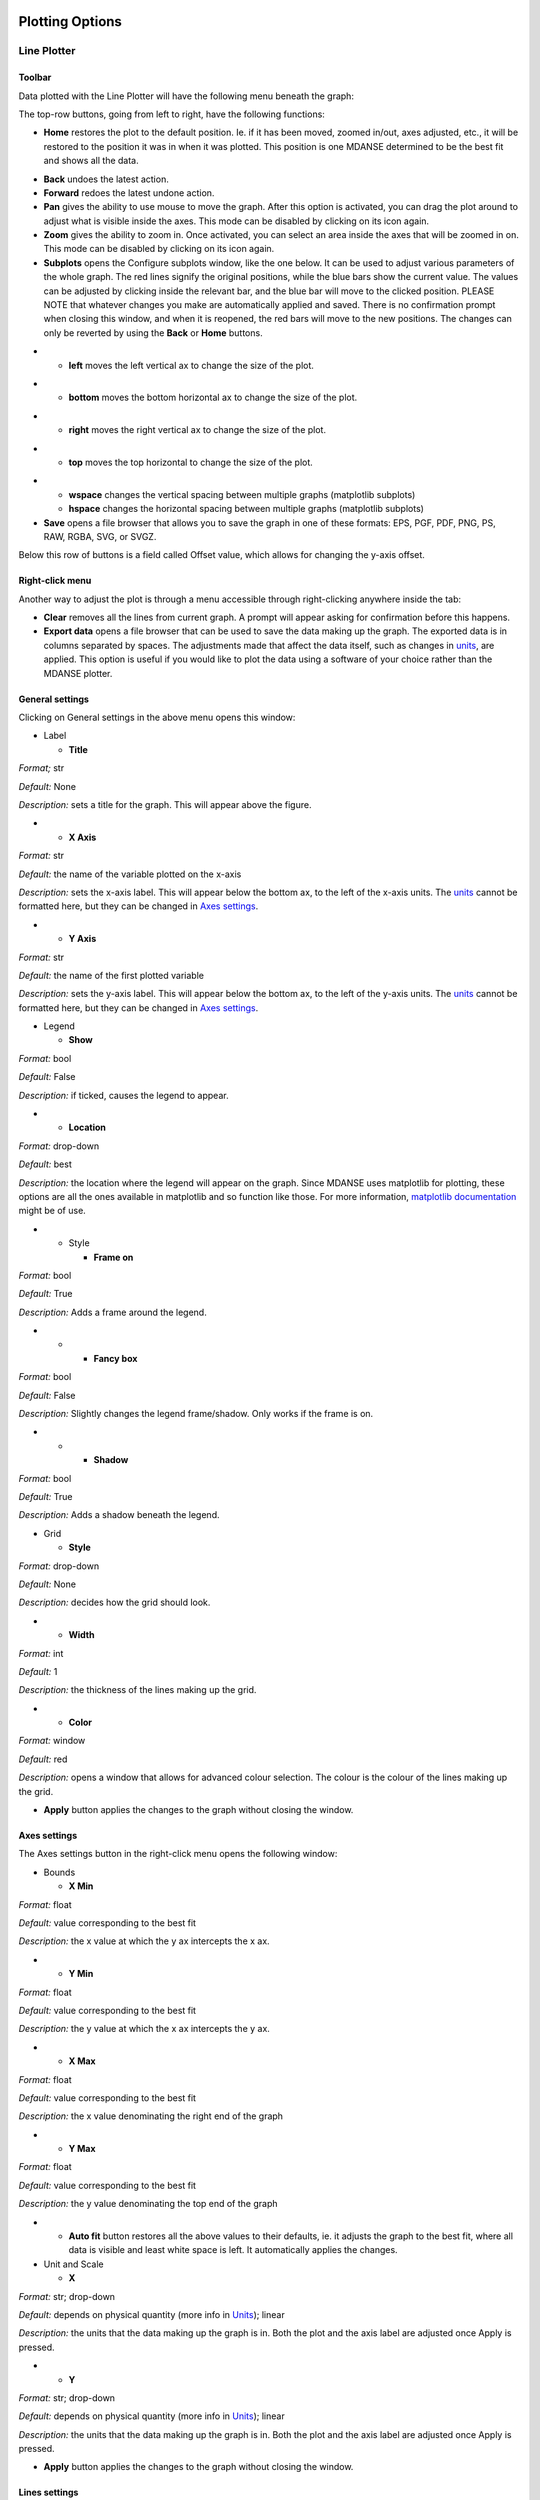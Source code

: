 
Plotting Options
================

Line Plotter
~~~~~~~~~~~~

.. _toolbar-1:

Toolbar
^^^^^^^

Data plotted with the Line Plotter will have the following menu beneath
the graph:

.. image:: ./Pictures/10000001000002990000003D4AC033C3BBE338C0.png
   :width: 15.921cm
   :height: 1.461cm

The top-row buttons, going from left to right, have the following
functions:

-  **Home** restores the plot to the default position. Ie. if it has
   been moved, zoomed in/out, axes adjusted, etc., it will be restored
   to the position it was in when it was plotted. This position is one
   MDANSE determined to be the best fit and shows all the data.

|image35|\ |image36|

-  **Back** undoes the latest action.
-  **Forward** redoes the latest undone action.
-  **Pan** gives the ability to use mouse to move the graph. After this
   option is activated, you can drag the plot around to adjust what is
   visible inside the axes. This mode can be disabled by clicking on its
   icon again.
-  **Zoom** gives the ability to zoom in. Once activated, you can select
   an area inside the axes that will be zoomed in on. This mode can be
   disabled by clicking on its icon again.
-  **Subplots** opens the Configure subplots window, like the one below.
   It can be used to adjust various parameters of the whole graph. The
   red lines signify the original positions, while the blue bars show
   the current value. The values can be adjusted by clicking inside the
   relevant bar, and the blue bar will move to the clicked position.
   PLEASE NOTE that whatever changes you make are automatically applied
   and saved. There is no confirmation prompt when closing this window,
   and when it is reopened, the red bars will move to the new positions.
   The changes can only be reverted by using the **Back** or **Home**
   buttons.

.. image:: ./Pictures/10000001000002510000013F4553775FDA154299.png
   :width: 13.033cm
   :height: 7.011cm

-  

   -  **left** moves the left vertical ax to change the size of the
      plot.

.. image:: ./Pictures/10000001000005A3000003AC767D18B87ADC83B7.png
   :width: 10.171cm
   :height: 6.625cm

-  

   -  **bottom** moves the bottom horizontal ax to change the size of
      the plot.

.. image:: ./Pictures/10000001000005A5000003B1932A4B476DA84F50.png
   :width: 10.202cm
   :height: 6.671cm

-  

   -  **right** moves the right vertical ax to change the size of the
      plot.

.. image:: ./Pictures/10000001000005A5000003ABB1E8E9831A8AAA00.png
   :width: 10.246cm
   :height: 6.659cm

-  

   -  **top** moves the top horizontal to change the size of the plot.

.. image:: ./Pictures/10000001000005A7000003ADE01DFF6A52D35724.png
   :width: 10.388cm
   :height: 6.754cm

-  

   -  **wspace** changes the vertical spacing between multiple graphs
      (matplotlib subplots)
   -  **hspace** changes the horizontal spacing between multiple graphs
      (matplotlib subplots)

-  **Save** opens a file browser that allows you to save the graph in
   one of these formats: EPS, PGF, PDF, PNG, PS, RAW, RGBA, SVG, or
   SVGZ.

Below this row of buttons is a field called Offset value, which allows
for changing the y-axis offset.

Right-click menu
^^^^^^^^^^^^^^^^

Another way to adjust the plot is through a menu accessible through
right-clicking anywhere inside the tab:

.. image:: ./Pictures/10000001000000B60000008C820D1B058CFA1617.png
   :width: 4.653cm
   :height: 3.514cm

-  **Clear** removes all the lines from current graph. A prompt will
   appear asking for confirmation before this happens.
-  **Export data** opens a file browser that can be used to save the
   data making up the graph. The exported data is in columns separated
   by spaces. The adjustments made that affect the data itself, such as
   changes in `units <#_Units>`__, are applied. This option is useful if
   you would like to plot the data using a software of your choice
   rather than the MDANSE plotter.

General settings
^^^^^^^^^^^^^^^^

Clicking on General settings in the above menu opens this window:

.. image:: ./Pictures/100000010000021E0000013CBE1FC154D5CE9300.png
   :width: 10.881cm
   :height: 6.244cm

-  Label

   -  **Title**

*Format;* str

*Default:* None

*Description:* sets a title for the graph. This will appear above the
figure.

-  

   -  **X Axis**

*Format:* str

*Default:* the name of the variable plotted on the x-axis

*Description:* sets the x-axis label. This will appear below the bottom
ax, to the left of the x-axis units. The `units <#_Units>`__ cannot be
formatted here, but they can be changed in `Axes
settings <#_Axes_settings>`__.

-  

   -  **Y Axis**

*Format:* str

*Default:* the name of the first plotted variable

*Description:* sets the y-axis label. This will appear below the bottom
ax, to the left of the y-axis units. The `units <#_Units>`__ cannot be
formatted here, but they can be changed in `Axes
settings <#_Axes_settings>`__.

-  Legend

   -  **Show**

*Format:* bool

*Default:* False

*Description:* if ticked, causes the legend to appear.

-  

   -  **Location**

*Format:* drop-down

*Default:* best

*Description:* the location where the legend will appear on the graph.
Since MDANSE uses matplotlib for plotting, these options are all the
ones available in matplotlib and so function like those. For more
information, `matplotlib
documentation <https://matplotlib.org/stable/api/_as_gen/matplotlib.pyplot.legend.html>`__
might be of use.

-  

   -  Style

      -  **Frame on**

*Format:* bool

*Default:* True

*Description:* Adds a frame around the legend.

-  

   -  

      -  **Fancy box**

*Format:* bool

*Default:* False

*Description:* Slightly changes the legend frame/shadow. Only works if
the frame is on.

-  

   -  

      -  **Shadow**

*Format:* bool

*Default:* True

*Description:* Adds a shadow beneath the legend.

-  Grid

   -  **Style**

*Format:* drop-down

*Default:* None

*Description:* decides how the grid should look.

-  

   -  **Width**

*Format:* int

*Default:* 1

*Description:* the thickness of the lines making up the grid.

-  

   -  **Color**

*Format:* window

*Default:* red

*Description:* opens a window that allows for advanced colour selection.
The colour is the colour of the lines making up the grid.

-  **Apply** button applies the changes to the graph without closing the
   window.

Axes settings
^^^^^^^^^^^^^

The Axes settings button in the right-click menu opens the following
window:

.. image:: ./Pictures/100000010000028C000000C48CF73CD09B2E10B7.png
   :width: 13.229cm
   :height: 3.866cm

-  Bounds

   -  **X Min**

*Format:* float

*Default:* value corresponding to the best fit

*Description:* the x value at which the y ax intercepts the x ax.

-  

   -  **Y Min**

*Format:* float

*Default:* value corresponding to the best fit

*Description:* the y value at which the x ax intercepts the y ax.

-  

   -  **X Max**

*Format:* float

*Default:* value corresponding to the best fit

*Description:* the x value denominating the right end of the graph

-  

   -  **Y Max**

*Format:* float

*Default:* value corresponding to the best fit

*Description:* the y value denominating the top end of the graph

-  

   -  **Auto fit** button restores all the above values to their
      defaults, ie. it adjusts the graph to the best fit, where all data
      is visible and least white space is left. It automatically applies
      the changes.

-  Unit and Scale

   -  **X**

*Format:* str; drop-down

*Default:* depends on physical quantity (more info in
`Units <#_Units>`__); linear

*Description:* the units that the data making up the graph is in. Both
the plot and the axis label are adjusted once Apply is pressed.

-  

   -  **Y**

*Format:* str; drop-down

*Default:* depends on physical quantity (more info in
`Units <#_Units>`__); linear

*Description:* the units that the data making up the graph is in. Both
the plot and the axis label are adjusted once Apply is pressed.

-  **Apply** button applies the changes to the graph without closing the
   window.

Lines settings
^^^^^^^^^^^^^^

The Lines settings button in the right-click menu opens the following
window:

.. image:: ./Pictures/10000001000001D0000001044A0C62B9A6078359.png
   :width: 12.277cm
   :height: 6.879cm

-  The **Lines** box is a list of all lines in the figure. These lines
   can be selected by clicking on them, which allows them to be
   manipulated.
-  **Delete** button deletes the line from the graph.
-  **Legend**

*Format:* str

*Default:* the name of the selected line as it shows up in the Lines
block

*Description:* the name of the line that appears in the legend.

-  **Style**

*Format:* drop-down

*Default:* -

*Description:* determines how the line should look like.

-  **Width**

*Format:* int

*Default:* 1

*Description:* the width of the line.

-  **Color**

*Format:* window

*Default:* generated automatically by matplotlib

*Description:* opens a window that allows for advanced colour selection.
Allows for changing the line colour.

-  **Apply** button applies the changes without closing the window.

Image Plotter
~~~~~~~~~~~~~

At the bottom of an Image Plotter is the menu below. The functions of
the buttons, from left to right, is below that.

.. image:: ./Pictures/100000010000014A00000020C236E406689A15C0.png
   :width: 8.731cm
   :height: 0.847cm

-  **Home** restores the plot to the default position. Ie. if it has
   been moved, zoomed in/out, axes adjusted, etc., it will be restored
   to the position it was in when it was plotted. This position is one
   MDANSE determined to be the best fit and shows all the data.

|image37|\ |image38|

-  **Back** undoes the latest action.
-  **Forward** redoes the latest undone action.
-  **Pan** gives the ability to use mouse to move the graph. After this
   option is activated, you can drag the plot around to adjust what is
   visible inside the axes. This mode can be disabled by clicking on its
   icon again.
-  **Zoom** gives the ability to zoom in. Once activated, you can select
   an area inside the axes that will be zoomed in on. This mode can be
   disabled by clicking on its icon again.
-  **Subplots** opens the Configure subplots window, like the one below.
   It can be used to adjust various parameters of the whole graph. The
   red lines signify the original positions, while the blue bars show
   the current value. The values can be adjusted by clicking inside the
   relevant bar, and the blue bar will move to the clicked position.
   PLEASE NOTE that whatever changes you make are automatically applied
   and saved. There is no confirmation prompt when closing this window,
   and when it is reopened, the red bars will move to the new positions.
   The changes can only be reverted by using the **Back** or **Home**
   buttons. (The illustrations are of a line plot, but exactly the same
   happens to an Image Plot)

.. image:: ./Pictures/10000001000002510000013F4553775FDA154299.png
   :width: 13.033cm
   :height: 7.011cm

-  

   -  **left** moves the left vertical ax to change the size of the
      plot.

.. image:: ./Pictures/10000001000005A7000003B03735117678BCB5D2.png
   :width: 9.432cm
   :height: 6.152cm

-  

   -  **bottom** moves the bottom horizontal ax to change the size of
      the plot.

.. image:: ./Pictures/10000001000005AB000003B801402409C04665A2.png
   :width: 9.44cm
   :height: 6.195cm

-  

   -  **right** moves the right vertical ax to change the size of the
      plot.

.. image:: ./Pictures/10000001000005A7000003B1D5499F0F48FF77D1.png
   :width: 9.761cm
   :height: 6.375cm

-  

   -  **top** moves the top horizontal to change the size of the plot.

.. image:: ./Pictures/10000001000005A4000003B0CA26F7CCCE412711.png
   :width: 9.931cm
   :height: 6.491cm

-  

   -  **wspace** changes the vertical spacing between multiple graphs
      (matplotlib subplots)
   -  **hspace** changes the horizontal spacing between multiple graphs
      (matplotlib subplots)

-  **Save** opens a file browser that allows you to save the graph in
   one of these formats: EPS, PGF, PDF, PNG, PS, RAW, RGBA, SVG, or
   SVGZ.

-  **Slicing mode**, when ticked, allows you to select any point in the
   plot. This point will remain marked by a cross (see below) on the
   plot until Slicing mode is deactivated.

.. image:: ./Pictures/1000000100000488000002C3774AD25EFC07291A.png
   :width: 8.978cm
   :height: 5.472cm

The selection also makes the following window to appear. There is no
limit to how many points may be selected, and each point will appear in
the window as different colour, corresponding to the colour of the
cross.

.. image:: ./Pictures/10000001000003C00000032DBE69F8276B9B91D5.png
   :width: 9.253cm
   :height: 7.835cm

The upper plot shows how value changes across the x-axis at the y-value
of the chosen point, while the bottom plot shows how the value changes
across the y-axis at the x-value of the chosen point.

The buttons in the bottom bar work the same as the corresponding buttons
in the Image Plot. The other buttons work thusly:

-  **Auto Scale** adjusts the y-axis so that it contains 0.
-  **Single target plot** checkbox determines whether additional slices
   should be added to the same ‘Cross slicing’ window. It does not take
   effect immediately; if it is checked but the window is not closed,
   additional cross slices will be added to the plots in the opened
   window. However, if the box is checked then the window is closed, any
   cross slices made will open a new window where all the previously
   made slices are present plus the new one. In this case, the windows
   corresponding to older slices are not altered.

For illustration, if the box is unchecked or the window is not closed
after checking the box, only one ‘Cross slicing’ window will be open and
will change thusly (left to right) as further slices are performed:

|image39|\ |image40|\ |image41|

If the first window is closed after checking the box, new windows will
continue being created like so:

|image42| |image43|

.. _right-click-menu-1:

Right-click menu
^^^^^^^^^^^^^^^^

By right-clicking anywhere inside the axes, the following menu will
appear:

.. image:: ./Pictures/10000001000000960000003931D40B39128A8083.png
   :width: 3.969cm
   :height: 1.508cm

-  **Export data** opens a file browser that can be used to save the
   data making up the graph. The exported data is in columns separated
   by spaces. The adjustments made that affect the data itself, such as
   changes in `units <#_Units>`__, are applied. This option is useful if
   you would like to plot the data using a software of your choice
   rather than the MDANSE plotter.

Settings
^^^^^^^^

By clicking on Setting, the following window will open:

.. image:: ./Pictures/100000010000014600000113C0E6204C6248BA0D.png
   :width: 7.274cm
   :height: 6.137cm

-  Label

   -  **Title**

*Format;* str

*Default:* None

*Description:* sets a title for the graph. This will appear above the
figure.

-  

   -  **X Axis**

*Format:* str

*Default:* the name of the variable plotted on the x-axis

*Description:* sets the x-axis label. This will appear below the bottom
ax, to the left of the x-axis units. The `units <#_Units>`__ cannot be
formatted here, but they can be changed in `Axes
settings <#_Axes_settings>`__.

-  

   -  **Y Axis**

*Format:* str

*Default:* the name of the first plotted variable

*Description:* sets the y-axis label. This will appear below the bottom
ax, to the left of the y-axis units. The `units <#_Units>`__ cannot be
formatted here, but they can be changed in `Axes
settings <#_Axes_settings>`__.

-  Aspect

   -  **Proportions**

*Format:* drop-down

*Default:* auto

Description: changes how the scale of the x-axis and y-axis is related.
’auto’ automatically decides how to fit the plot, while ‘equal’ makes
both axes range between the same values.

-  **interpolation order**

*Format:* drop-down

*Default:* Nearest

*Description:* the algorithm to use for image scaling. For more
information, see matplotlib documentation
[Ref37]_.

-  

   -  **Scale**

*Format:* drop-down

*Default:* none

*Description:* changes the scale of the axes.

-  Units

   -  **X**

*Format:* str

*Default:* depends on physical quantity (more info in
`Units <#_Units>`__)

*Description:* the units that the data making up the graph is in. Both
the plot and the axis label are adjusted once Apply is pressed.

-  

   -  **Y**

*Format:* str

*Default:* depends on physical quantity (more info in
`Units <#_Units>`__)

*Description:* the units that the data making up the graph is in. Both
the plot and the axis label are adjusted once Apply is pressed.

-  **Apply** button applies the changes without closing the window.

Elevation Plotter
~~~~~~~~~~~~~~~~~

An elevation plot should look like this when opened:

.. image:: ./Pictures/100000010000029600000246AC569286636CD2E9.png
   :width: 11.158cm
   :height: 9.809cm

You can use the mouse to drag the plot around to change the perspective,
a bit similar to how Pan would behave in Image Plotter when activated.
The plot can be zoomed in or out using the scrolling wheel or touchpad.

The **Scaling Panel** in the toolbar can be used to change the size of
the plot, either along x-axis or y-axis, depending on which part is
used. Please note, however, that it is possible that only a part of the
plot is initially visible, meaning the changes on screen are only a
side-effect of actual changes. Both the input field and the sliding bar
achieve the same purpose.

The **Elevation Panel** changes the contrast of the colours in the plot.
Both the input field and the sliding bar achieve the same purpose.

The **Save current view** button opens a file browse, allowing the
current contents of the screen (inside the plot, ie. not toolbar) to be
saved as a PNG file.

2D Slice Plotter
~~~~~~~~~~~~~~~~

This plotter was created to help visualising the 3D trajectory
variables, configuration, velocities, and gradients. It creates a 2D
plot of a 3D variable. Therefore, extra setup is required before it can
be used, and so it looks as follows in the Data panel:

.. image:: ./Pictures/10000001000001880000005ADE46A25EFC1A049F.png
   :width: 8.209cm
   :height: 1.886cm

-  **Dim**

*Format:* positive int

*Default:* 0

*Description:* the dimension that will appear as the colour gradient in
the plot. The other two dimensions will be plotted on the x and y axes
of the plot. Only values 0, 1, and 2 are accepted. Which dimension is
which number can be determined from the ‘Axis’ column in the Data panel
if it is populated, or the ‘Size’ column if the former is not. The
dimensions are assigned number in the order in which they appear, so,
e.g., if ‘Axis’ column shows ‘time,atom,dim’, then time is 0, atom is 1,
and dim is 3.

-  **Slice**

*Format:* positive int

*Default:* 0

*Description:* the part of the dimension that is plotted. Only values
from 0 to the size of the dimension are accepted. For example, if Dim
corresponding to the dimension of the configuration variable (i.e., the
x, y, or z component) is selected, then the Slice field corresponds to
those x/y/z components. Thus, if in this example, we select Slice of 1
(i.e., the y component), then we get a 2D plot with time and the number
of atoms on the x and y axes, and the colour gradient corresponds to the
y-component of the position vectors (picture below).

When this plotter is configured with the above options and plotted, a
plot similar to below will be obtained.

.. image:: ./Pictures/10000001000005E8000003AB85875262BA140476.png
   :width: 15.921cm
   :height: 9.887cm

For the description of the various manipulations of this plot, please
see `Image Plotter <#_Image_Plotter>`__. 2D Slice Plotter uses Image
Plotter under the hood, meaning that the various options are identical.

Iso Surface Plotter
~~~~~~~~~~~~~~~~~~~

When opened, this plotter might look like this:

.. image:: ./Pictures/100000010000029900000248508AD1513B39D1F0.png
   :width: 12.965cm
   :height: 11.386cm

You can use the mouse to drag the plot around to move the 3D picture.
The plot can be zoomed in or out using the scrolling wheel or touchpad.

-  **Rendering mode**

*Format:* drop-down

*Default:* line

*Description:* changes which geometric shapes (points, lines, surface)
is used to display the surface.

-  **Opacity level**

*Format:* float of value 0-1

*Default:* 1.0

*Description:* changes the opacity/transparency of the objects used to
display the surface.

-  **Contour Level**

*Format:* sliding bar

*Default:* middle

*Description:* changes how much space the shapes making the surface
take. <insert>

-  **Slice orientation**

*Format:* multiple choice

*Default:* None

*Description:* adds a coloured plane described by the shown axes that
slices through the surface. After clicking on the plot, the plane can be
moved along the axis not mentioned in the chosen plane’s name by using +
and – keys.

-  **Save current view** button opens a file browser that allows the
   current view to be saved as a PNG file.

Scalar-Field Plotter
~~~~~~~~~~~~~~~~~~~~

<insert>

.. _units:

Units
=====

The units used by MDANSE are nm for length and ps for time, and their
inverses for Q (nm\ :sup:`-1`) and angular frequencies, 
(ps\ :sup:`-1`). Any input must be given using these units, and the
output files do also employ the same units. The :ref:`2d3dplotter` includes
the Python magnitude module, so you can modify the units when plotting
the results using the `Axes settings <#_Axes_settings>`__ (available
from the context menu that appears by right clicking on the plot). If
you use the export option in the graphic after having changed the units,
your output file will be saved with the desired units. But remember that
the original output file (typically a netCDF4) is written using the
original standard units.

The list of prefixes to physical quantities is listed in Table 1.
The leftmost column is what can be written in front
of the symbol of a physical quantity.

Table 1: A list of prefixes that can be used to modify units.

====== ===== =====
Symbol Name  Value
y      yocto 1e-24
z      zepto 1e-21
a      atto  1e-18
f      femto 1e-15
p      pico  1e-12
n      nano  1e-9
u      micro 1e-6
m      mili  1e-3
c      centi 1e-2
d      deci  1e-1
da     deca  1e1
h      hecto 1e2
k      kilo  1e3
M      mega  1e6
G      giga  1e9
T      tera  1e12
P      peta  1e15
E      exa   1e18
Z      zetta 1e21
Y      yotta 1e24
====== ===== =====

All these prefixes can be used with any of the units from Table 2.
All these units can also be accessed through the
:ref:`units-editor`.

Table 2: A list of all units that can be used in MDANSE.

+--------------+----------------+----------------+----------------+
| **Symbol**   | **Unit**       | **Value in SI  | **Physical     |
|              |                | units**        | quantity**     |
+--------------+----------------+----------------+----------------+
| au           | atomic unit    | 0              | -              |
+--------------+----------------+----------------+----------------+
| m            | meter          | 1 m            | length         |
+--------------+----------------+----------------+----------------+
| ang          | Angstrom       | 1 \*           |                |
|              |                | 10\ :sup:`-10` |                |
|              |                | m              |                |
+--------------+----------------+----------------+----------------+
| ft           | foot           | 0.3048 m       |                |
+--------------+----------------+----------------+----------------+
| inch         | inch           | 0.0254 m       |                |
+--------------+----------------+----------------+----------------+
| ly           | light year     | 9.             |                |
|              |                | 460,730,472,58 |                |
|              |                | \*             |                |
|              |                | 10\ :sup:`15`  |                |
|              |                | m              |                |
+--------------+----------------+----------------+----------------+
| b            | Barn           | 1 \*           | surface        |
|              |                | 10\ :sup:`-28` |                |
|              |                | m\ :sup:`2`    |                |
+--------------+----------------+----------------+----------------+
| l            | litre          | 1 \*           | volume         |
|              |                | 10\ :sup:`-3`  |                |
|              |                | m\ :sup:`3`    |                |
+--------------+----------------+----------------+----------------+
| s            | second         | 1 s            | time           |
+--------------+----------------+----------------+----------------+
| year         | year           | 3              |                |
|              |                | 1,556,925.9747 |                |
|              |                | s              |                |
+--------------+----------------+----------------+----------------+
| day          | day            | 86400 s        |                |
+--------------+----------------+----------------+----------------+
| h            | hour           | 3600 s         |                |
+--------------+----------------+----------------+----------------+
| min          | minute         | 60 s           |                |
+--------------+----------------+----------------+----------------+
| kg           | kilogram       | 1 kg           | mass           |
+--------------+----------------+----------------+----------------+
| g            | gram           | 1 \*           |                |
|              |                | 10\ :sup:`-3`  |                |
|              |                | kg             |                |
+--------------+----------------+----------------+----------------+
| uma          | unified mass   | 1.660,540,2 \* |                |
|              | unit           | 10\ :sup:`-27` |                |
|              |                | kg             |                |
+--------------+----------------+----------------+----------------+
| mol          | mole           | 1 mol          | amount of mass |
+--------------+----------------+----------------+----------------+
| J            | Joule          | 1 kg           | energy         |
|              |                | m\ :sup:`2`    |                |
|              |                | s\ :sup:`-2`   |                |
+--------------+----------------+----------------+----------------+
| eV           | electron volt  | 1.602,176,49   |                |
|              |                | \*             |                |
|              |                | 10\ :sup:`-19` |                |
|              |                | kg m\ :sup:`2` |                |
|              |                | s\ :sup:`-2`   |                |
+--------------+----------------+----------------+----------------+
| cal          | calorie        | 4.184 kg       |                |
|              |                | m\ :sup:`2`    |                |
|              |                | s\ :sup:`-2`   |                |
+--------------+----------------+----------------+----------------+
| cal_per_mole | calorie per    | 6.947,78 \*    |                |
|              | mole           | 10\ :sup:`-24` |                |
|              |                | kg m\ :sup:`2` |                |
|              |                | s\ :sup:`-2`   |                |
|              |                | mol\ :sup:`-1` |                |
+--------------+----------------+----------------+----------------+
| J_per_mole   | Joule per mole | 1.             |                |
|              |                | 660,559,273,42 |                |
|              |                | \*             |                |
|              |                | 10\ :sup:`-24` |                |
|              |                | kg m\ :sup:`2` |                |
|              |                | s\ :sup:`-2`   |                |
|              |                | mol\ :sup:`-1` |                |
+--------------+----------------+----------------+----------------+
| Ha           | Hartree        | 4.359,743,94   |                |
|              |                | \*             |                |
|              |                | 10\ :sup:`-18` |                |
|              |                | kg m\ :sup:`2` |                |
|              |                | s\ :sup:`-2`   |                |
+--------------+----------------+----------------+----------------+
| K            | Kelvin         | 1 K            | temperature    |
+--------------+----------------+----------------+----------------+
| N            | Newton         | 1 kg m         | force          |
|              |                | s\ :sup:`-2`   |                |
+--------------+----------------+----------------+----------------+
| Pa           | Pascal         | 1 kg           | pressure       |
|              |                | m\ :sup:`-1`   |                |
|              |                | s\ :sup:`-2`   |                |
+--------------+----------------+----------------+----------------+
| W            | Watt           | 1 kg           | power          |
|              |                | m\ :sup:`2`    |                |
|              |                | s\ :sup:`-3`   |                |
+--------------+----------------+----------------+----------------+
| Hz           | Hertz          | 1 s\ :sup:`-1` | frequency      |
+--------------+----------------+----------------+----------------+
| A            | Ampere         | 1 A            | electric       |
|              |                |                | current        |
+--------------+----------------+----------------+----------------+
| C            | Coulomb        | 1 A s          | charge         |
+--------------+----------------+----------------+----------------+
| V            | Volt           | 1 kg           | voltage        |
|              |                | m\ :sup:`2`    |                |
|              |                | s\ :sup:`-3`   |                |
|              |                | A\ :sup:`-1`   |                |
+--------------+----------------+----------------+----------------+
| F            | Farad          | 1 s\ :sup:`4`  | capacitance    |
|              |                | A\ :sup:`2`    |                |
|              |                | kg\ :sup:`-1`  |                |
|              |                | m\ :sup:`-2`   |                |
+--------------+----------------+----------------+----------------+
| ohm          | Ohm            | 1 kg           | resistance     |
|              |                | m\ :sup:`2`    |                |
|              |                | s\ :sup:`-3`   |                |
|              |                | A\ :sup:`-2`   |                |
+--------------+----------------+----------------+----------------+
| S            | Siemens        | 1 s\ :sup:`3`  | conductance    |
|              |                | A\ :sup:`2`    |                |
|              |                | kg\ :sup:`-1`  |                |
|              |                | m\ :sup:`-2`   |                |
+--------------+----------------+----------------+----------------+
| Wb           | Weber          | 1 kg           | magnetic flux  |
|              |                | m\ :sup:`2`    |                |
|              |                | s\ :sup:`-2`   |                |
|              |                | A\ :sup:`-1`   |                |
+--------------+----------------+----------------+----------------+
| T            | Tesla          | 1 kg           | flux density   |
|              |                | s\ :sup:`-2`   |                |
|              |                | A\ :sup:`-1`   |                |
+--------------+----------------+----------------+----------------+
| H            | Henry          | 1 kg           | inductance     |
|              |                | m\ :sup:`2`    |                |
|              |                | s\ :sup:`-2`   |                |
|              |                | A\ :sup:`-2`   |                |
+--------------+----------------+----------------+----------------+
| cd           | Candela        | 1 cd           | luminous       |
|              |                |                | intensity      |
+--------------+----------------+----------------+----------------+
| lm           | Lumen          | 1 cd sr        | luminous flux  |
+--------------+----------------+----------------+----------------+
| lux          | lux            | 1 cd sr        | illuminance    |
|              |                | m\ :sup:`-2`   |                |
+--------------+----------------+----------------+----------------+
| Bq           | Becquerel      | 1 s\ :sup:`-1` | radioactivity  |
+--------------+----------------+----------------+----------------+
| Gy           | gray           | 1 m\ :sup:`2`  | ionising       |
|              |                | s\ :sup:`-2`   | radiation      |
+--------------+----------------+----------------+----------------+
| kat          | Katal          | 1 mol          | catalytic      |
|              |                | s\ :sup:`-1`   | activity       |
+--------------+----------------+----------------+----------------+
| dpi          | inches in      | 39.370,        | -              |
|              | meter          | 078,740,157,48 |                |
|              |                | m\ :sup:`-1`   |                |
+--------------+----------------+----------------+----------------+
| gravity      | gravitational  | 9.80665 m      | acceleration   |
|              | constant       | s\ :sup:`-2`   |                |
+--------------+----------------+----------------+----------------+
| c            | speed of light | 2.997,924,58   | velocity       |
|              |                | \*             |                |
|              |                | 10\ :sup:`8` m |                |
|              |                | s\ :sup:`-1`   |                |
+--------------+----------------+----------------+----------------+
| rad          | radian         | 1 rad          | angle          |
+--------------+----------------+----------------+----------------+
| cyc          | cycle          | 6.283,1        |                |
|              |                | 85,307,179,586 |                |
|              |                | rad            |                |
+--------------+----------------+----------------+----------------+
| sr           | steradian      | 1 sr           | solid angle    |
+--------------+----------------+----------------+----------------+
| inv_nm       | inverse nm     | 1 \*           | Inverse length |
|              |                | 10\ :sup:`9`   |                |
|              |                | m\ :sup:`-1`   |                |
+--------------+----------------+----------------+----------------+
| akma_time    | AKMA time      | 20.454,        | time           |
|              |                | 829,497,745,98 |                |
|              |                | \*             |                |
|              |                | 10\ :sup:`-12` |                |
|              |                | s              |                |
+--------------+----------------+----------------+----------------+

.. _section-1:

.. |image35| image:: ./Pictures/10000001000004E6000002A73EEAE87D5C660F5C.png
   :width: 7.655cm
   :height: 4.159cm
.. |image36| image:: ./Pictures/10000001000004E4000002A94202A3BFD79098BA.png
   :width: 7.465cm
   :height: 4.096cm
.. |image37| image:: ./Pictures/1000000100000478000002C6F32754BFA135B144.png
   :width: 6.854cm
   :height: 4.255cm
.. |image38| image:: ./Pictures/1000000100000483000002D2D853AC6BB7CFEA02.png
   :width: 6.791cm
   :height: 4.246cm
.. |image39| image:: ./Pictures/10000001000003C2000003347082A5808C577BC7.png
   :width: 4.815cm
   :height: 4.105cm
.. |image40| image:: ./Pictures/10000001000003C10000032F3AEF65741592C169.png
   :width: 4.904cm
   :height: 4.157cm
.. |image41| image:: ./Pictures/10000001000003BF0000032F9CDC0562548E815A.png
   :width: 4.798cm
   :height: 4.076cm
.. |image42| image:: ./Pictures/10000001000003C200000330E638C73D8C1D67D9.png
   :width: 5.239cm
   :height: 4.443cm
.. |image43| image:: ./Pictures/100000010000072F000003336ED265D0B6E3D58A.png
   :width: 9.844cm
   :height: 4.383cm
